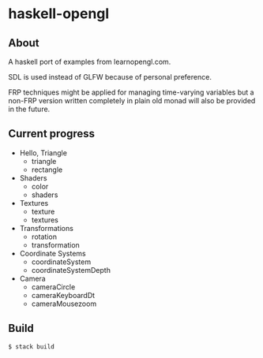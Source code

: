 * haskell-opengl
** About
A haskell port of examples from learnopengl.com.

SDL is used instead of GLFW because of personal preference.

FRP techniques might be applied for managing time-varying variables but a
non-FRP version written completely in plain old monad will also be
provided in the future.


** Current progress
- Hello, Triangle
  - triangle
  - rectangle
- Shaders
  - color
  - shaders
- Textures
  - texture
  - textures
- Transformations
  - rotation
  - transformation
- Coordinate Systems
  - coordinateSystem
  - coordinateSystemDepth
- Camera
  - cameraCircle
  - cameraKeyboardDt
  - cameraMousezoom

** Build

#+BEGIN_EXAMPLE
  $ stack build
#+END_EXAMPLE
